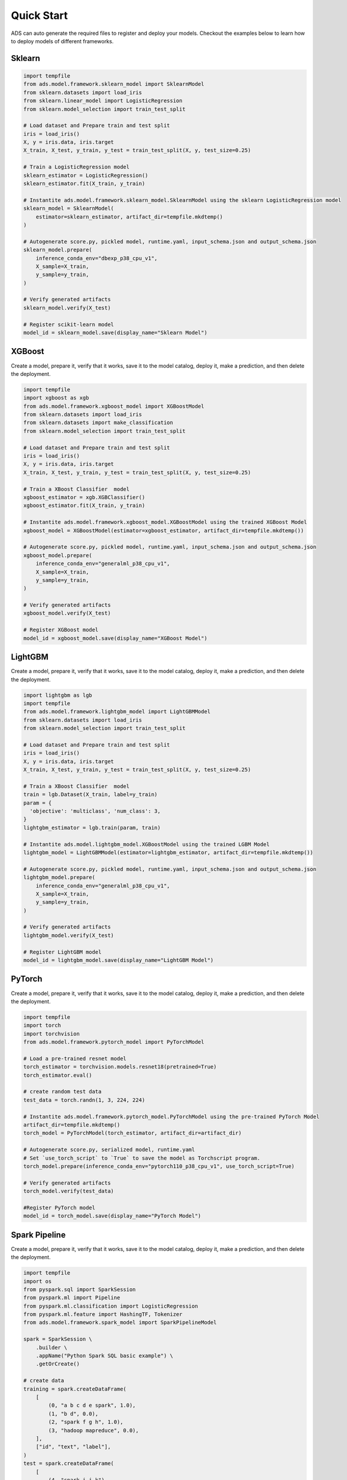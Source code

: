 Quick Start
***********

ADS can auto generate the required files to register and deploy your models. Checkout the examples below to learn how to deploy models of different frameworks.

Sklearn
-------

.. code-block:: python3

    import tempfile
    from ads.model.framework.sklearn_model import SklearnModel
    from sklearn.datasets import load_iris
    from sklearn.linear_model import LogisticRegression
    from sklearn.model_selection import train_test_split

    # Load dataset and Prepare train and test split
    iris = load_iris()
    X, y = iris.data, iris.target
    X_train, X_test, y_train, y_test = train_test_split(X, y, test_size=0.25)

    # Train a LogisticRegression model
    sklearn_estimator = LogisticRegression()
    sklearn_estimator.fit(X_train, y_train)

    # Instantite ads.model.framework.sklearn_model.SklearnModel using the sklearn LogisticRegression model
    sklearn_model = SklearnModel(
        estimator=sklearn_estimator, artifact_dir=tempfile.mkdtemp()
    )

    # Autogenerate score.py, pickled model, runtime.yaml, input_schema.json and output_schema.json
    sklearn_model.prepare(
        inference_conda_env="dbexp_p38_cpu_v1",
        X_sample=X_train,
        y_sample=y_train,
    )

    # Verify generated artifacts
    sklearn_model.verify(X_test)

    # Register scikit-learn model
    model_id = sklearn_model.save(display_name="Sklearn Model")


XGBoost
-------

Create a model, prepare it, verify that it works, save it to the model catalog, deploy it, make a prediction, and then delete the deployment.

.. code-block:: python3

    import tempfile
    import xgboost as xgb
    from ads.model.framework.xgboost_model import XGBoostModel
    from sklearn.datasets import load_iris
    from sklearn.datasets import make_classification
    from sklearn.model_selection import train_test_split

    # Load dataset and Prepare train and test split
    iris = load_iris()
    X, y = iris.data, iris.target
    X_train, X_test, y_train, y_test = train_test_split(X, y, test_size=0.25)

    # Train a XBoost Classifier  model
    xgboost_estimator = xgb.XGBClassifier()
    xgboost_estimator.fit(X_train, y_train)

    # Instantite ads.model.framework.xgboost_model.XGBoostModel using the trained XGBoost Model
    xgboost_model = XGBoostModel(estimator=xgboost_estimator, artifact_dir=tempfile.mkdtemp())

    # Autogenerate score.py, pickled model, runtime.yaml, input_schema.json and output_schema.json
    xgboost_model.prepare(
        inference_conda_env="generalml_p38_cpu_v1",
        X_sample=X_train,
        y_sample=y_train,
    )

    # Verify generated artifacts
    xgboost_model.verify(X_test)

    # Register XGBoost model
    model_id = xgboost_model.save(display_name="XGBoost Model")

LightGBM
--------

Create a model, prepare it, verify that it works, save it to the model catalog, deploy it, make a prediction, and then delete the deployment.

.. code-block:: python3

    import lightgbm as lgb
    import tempfile
    from ads.model.framework.lightgbm_model import LightGBMModel
    from sklearn.datasets import load_iris
    from sklearn.model_selection import train_test_split

    # Load dataset and Prepare train and test split
    iris = load_iris()
    X, y = iris.data, iris.target
    X_train, X_test, y_train, y_test = train_test_split(X, y, test_size=0.25)

    # Train a XBoost Classifier  model
    train = lgb.Dataset(X_train, label=y_train)
    param = {
      'objective': 'multiclass', 'num_class': 3,
    }
    lightgbm_estimator = lgb.train(param, train)

    # Instantite ads.model.lightgbm_model.XGBoostModel using the trained LGBM Model
    lightgbm_model = LightGBMModel(estimator=lightgbm_estimator, artifact_dir=tempfile.mkdtemp())

    # Autogenerate score.py, pickled model, runtime.yaml, input_schema.json and output_schema.json
    lightgbm_model.prepare(
        inference_conda_env="generalml_p38_cpu_v1",
        X_sample=X_train,
        y_sample=y_train,
    )

    # Verify generated artifacts
    lightgbm_model.verify(X_test)

    # Register LightGBM model
    model_id = lightgbm_model.save(display_name="LightGBM Model")


PyTorch
-------

Create a model, prepare it, verify that it works, save it to the model catalog, deploy it, make a prediction, and then delete the deployment.

.. code-block:: python3


    import tempfile
    import torch
    import torchvision
    from ads.model.framework.pytorch_model import PyTorchModel

    # Load a pre-trained resnet model
    torch_estimator = torchvision.models.resnet18(pretrained=True)
    torch_estimator.eval()

    # create random test data
    test_data = torch.randn(1, 3, 224, 224)

    # Instantite ads.model.framework.pytorch_model.PyTorchModel using the pre-trained PyTorch Model
    artifact_dir=tempfile.mkdtemp()
    torch_model = PyTorchModel(torch_estimator, artifact_dir=artifact_dir)

    # Autogenerate score.py, serialized model, runtime.yaml
    # Set `use_torch_script` to `True` to save the model as Torchscript program.
    torch_model.prepare(inference_conda_env="pytorch110_p38_cpu_v1", use_torch_script=True)

    # Verify generated artifacts
    torch_model.verify(test_data)

    #Register PyTorch model
    model_id = torch_model.save(display_name="PyTorch Model")


Spark Pipeline
--------------

Create a model, prepare it, verify that it works, save it to the model catalog, deploy it, make a prediction, and then delete the deployment.

.. code-block:: python3

    import tempfile
    import os
    from pyspark.sql import SparkSession
    from pyspark.ml import Pipeline
    from pyspark.ml.classification import LogisticRegression
    from pyspark.ml.feature import HashingTF, Tokenizer
    from ads.model.framework.spark_model import SparkPipelineModel

    spark = SparkSession \
        .builder \
        .appName("Python Spark SQL basic example") \
        .getOrCreate()

    # create data
    training = spark.createDataFrame(
        [
            (0, "a b c d e spark", 1.0),
            (1, "b d", 0.0),
            (2, "spark f g h", 1.0),
            (3, "hadoop mapreduce", 0.0),
        ],
        ["id", "text", "label"],
    )
    test = spark.createDataFrame(
        [
            (4, "spark i j k"),
            (5, "l m n"),
            (6, "spark hadoop spark"),
            (7, "apache hadoop"),
        ],
        ["id", "text"],
    )

    # Train a Spark Pipeline model
    tokenizer = Tokenizer(inputCol="text", outputCol="words")
    hashingTF = HashingTF(inputCol=tokenizer.getOutputCol(), outputCol="features")
    lr = LogisticRegression(maxIter=10, regParam=0.001)
    pipeline = Pipeline(stages=[tokenizer, hashingTF, lr])
    model = pipeline.fit(training)

    # Instantite ads.model.framework.spark_model.SparkPipelineModel using the pre-trained Spark Pipeline Model
    spark_model = SparkPipelineModel(estimator=model, artifact_dir=tempfile.mkdtemp())
    spark_model.prepare(inference_conda_env="pyspark32_p38_cpu_v2",
                        X_sample = training,
                        force_overwrite=True)

    # Verify generated artifacts
    prediction = spark_model.verify(test)

    #Register Spark model
    spark_model.save(display_name="Spark Pipeline Model")


TensorFlow
----------

Create a model, prepare it, verify that it works, save it to the model catalog, deploy it, make a prediction, and then delete the deployment.

.. code-block:: python3

    from ads.model.framework.tensorflow_model import TensorFlowModel
    import tempfile
    import tensorflow as tf

    mnist = tf.keras.datasets.mnist
    (x_train, y_train), (x_test, y_test) = mnist.load_data()
    x_train, x_test = x_train / 255.0, x_test / 255.0

    tf_estimator = tf.keras.models.Sequential(
            [
                tf.keras.layers.Flatten(input_shape=(28, 28)),
                tf.keras.layers.Dense(128, activation="relu"),
                tf.keras.layers.Dropout(0.2),
                tf.keras.layers.Dense(10),
            ]
        )
    loss_fn = tf.keras.losses.SparseCategoricalCrossentropy(from_logits=True)
    tf_estimator.compile(optimizer="adam", loss=loss_fn, metrics=["accuracy"])
    tf_estimator.fit(x_train, y_train, epochs=1)

    # Instantite ads.model.framework.tensorflow_model.TensorFlowModel using the pre-trained TensorFlow Model
    tf_model = TensorFlowModel(tf_estimator, artifact_dir=tempfile.mkdtemp())

    # Autogenerate score.py, pickled model, runtime.yaml, input_schema.json and output_schema.json
    tf_model.prepare(inference_conda_env="tensorflow28_p38_cpu_v1")

    # Verify generated artifacts
    tf_model.verify(x_test[:1])

    #Register TensorFlow model
    model_id = tf_model.save(display_name="TensorFlow Model")

AutoMLx Frameworks
------------------

.. code-block:: python3

    import pandas as pd
    import numpy as np
    import tempfile
    from sklearn.metrics import roc_auc_score, confusion_matrix, make_scorer, f1_score
    from sklearn.linear_model import LogisticRegression
    from sklearn.compose import make_column_selector as selector
    from sklearn.impute import SimpleImputer
    from sklearn.preprocessing import StandardScaler, OneHotEncoder
    from sklearn.compose import ColumnTransformer
    from sklearn.pipeline import Pipeline
    from sklearn.datasets import fetch_openml
    from sklearn.model_selection import train_test_split

    import ads
    import automl
    from automl import init
    from ads.model import AutoMLModel
    from ads.common.model_metadata import UseCaseType
    from ads.model.framework.automl_model import AutoMLModel

    dataset = fetch_openml(name='adult', as_frame=True)
    df, y = dataset.data, dataset.target

    # Several of the columns are incorrectly labeled as category type in the original dataset
    numeric_columns = ['age', 'capitalgain', 'capitalloss', 'hoursperweek']
    for col in df.columns:
        if col in numeric_columns:
            df[col] = df[col].astype(int)
        

    X_train, X_test, y_train, y_test = train_test_split(df,
                                                        y.map({'>50K': 1, '<=50K': 0}).astype(int),
                                                        train_size=0.7,
                                                        random_state=0)

    init(engine='local')
    est = automl.Pipeline(task='classification')
    est.fit(X_train, y_train)

    ads.set_auth("resource_principal")
    artifact_dir = tempfile.mkdtemp()
    automl_model = AutoMLModel(estimator=model, artifact_dir=artifact_dir)
    automl_model.prepare(inference_conda_env="automlx_p38_cpu_v1",
                         training_conda_env="automlx_p38_cpu_v1",
                         use_case_type=UseCaseType.BINARY_CLASSIFICATION,
                         X_sample=X_test,
                         force_overwrite=True)
    automl_model.verify(X_test.iloc[:2])
    model_id = automl_model.save(display_name='Demo AutoMLModel model')
    deploy = automl_model.deploy(display_name='Demo AutoMLModel deployment')
    automl_model.predict(X_test.iloc[:2])
    automl_model.delete_deployment(wait_for_completion=True)
    ModelCatalog(compartment_id=os.environ['NB_SESSION_COMPARTMENT_OCID']).delete_model(model_id)


Other Frameworks
----------------

.. code-block:: python3

    import tempfile
    from ads.model.generic_model import GenericModel

    # Create custom framework model
    class Toy:
        def predict(self, x):
            return x ** 2
    model = Toy()

    # Instantite ads.model.generic_model.GenericModel using the trained Custom Model
    generic_model = GenericModel(estimator=model, artifact_dir=tempfile.mkdtemp())
    generic_model.summary_status()

    # Autogenerate score.py, pickled model, runtime.yaml, input_schema.json and output_schema.json
    generic_model.prepare(
            inference_conda_env="dbexp_p38_cpu_v1",
            model_file_name="toy_model.pkl",
            force_overwrite=True
         )

    # Check if the artifacts are generated correctly.
    # The verify method invokes the ``predict`` function defined inside ``score.py`` in the artifact_dir
    generic_model.verify([2])

    # Register the model
    model_id = generic_model.save(display_name="Custom Framework Model")


With Model Version Set
----------------------
.. code-block:: python3

    import tempfile
    from ads.model.generic_model import GenericModel

    # Create custom framework model
    class Toy:
        def predict(self, x):
            return x ** 2
    model = Toy()

    # Instantite ads.model.generic_model.GenericModel using the trained Custom Model
    generic_model = GenericModel(estimator=model, artifact_dir=tempfile.mkdtemp())
    generic_model.summary_status()

    
    # Within the context manager, you can save the :ref:`Model Serialization` model without specifying the ``model_version_set`` parameter because it's taken from the model context manager. If the model version set doesn't exist in the model catalog, the example creates a model version set named ``my_model_version_set``.  If the model version set exists in the model catalog, the models are saved to that model version set.
    with ads.model.experiment(name="my_model_version_set", create_if_not_exists=True):

        # Autogenerate score.py, pickled model, runtime.yaml, input_schema.json and output_schema.json
        generic_model.prepare(
                inference_conda_env="dbexp_p38_cpu_v1",
                model_file_name="toy_model.pkl",
                force_overwrite=True
            )

        # Check if the artifacts are generated correctly.
        # The verify method invokes the ``predict`` function defined inside ``score.py`` in the artifact_dir
        generic_model.verify([2])

        # Register the model
        model_id = generic_model.save(display_name="Custom Framework Model")
    